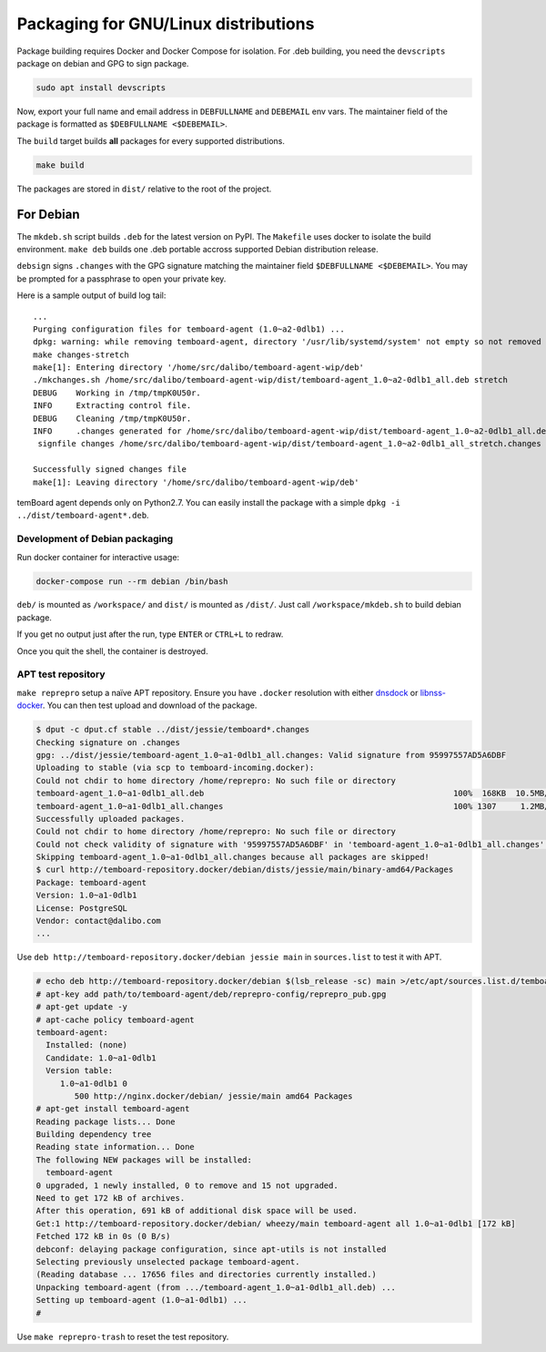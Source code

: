 =======================================
 Packaging for GNU/Linux distributions
=======================================

Package building requires Docker and Docker Compose for isolation. For .deb
building, you need the ``devscripts`` package on debian and GPG to sign package.

.. code-block::

   sudo apt install devscripts


Now, export your full name and email address in ``DEBFULLNAME`` and ``DEBEMAIL``
env vars. The maintainer field of the package is formatted as ``$DEBFULLNAME
<$DEBEMAIL>``.

The ``build`` target builds **all** packages for every supported distributions.

.. code-block::

   make build

The packages are stored in ``dist/`` relative to the root of the project.


For Debian
==========

The ``mkdeb.sh`` script builds ``.deb`` for the latest version on PyPI. The
``Makefile`` uses docker to isolate the build environment. ``make deb`` builds
one .deb portable accross supported Debian distribution release.

``debsign`` signs ``.changes`` with the GPG signature matching the maintainer
field ``$DEBFULLNAME <$DEBEMAIL>``. You may be prompted for a passphrase to open
your private key.

Here is a sample output of build log tail::

    ...
    Purging configuration files for temboard-agent (1.0~a2-0dlb1) ...
    dpkg: warning: while removing temboard-agent, directory '/usr/lib/systemd/system' not empty so not removed
    make changes-stretch
    make[1]: Entering directory '/home/src/dalibo/temboard-agent-wip/deb'
    ./mkchanges.sh /home/src/dalibo/temboard-agent-wip/dist/temboard-agent_1.0~a2-0dlb1_all.deb stretch
    DEBUG    Working in /tmp/tmpK0U50r.
    INFO     Extracting control file.
    DEBUG    Cleaning /tmp/tmpK0U50r.
    INFO     .changes generated for /home/src/dalibo/temboard-agent-wip/dist/temboard-agent_1.0~a2-0dlb1_all.deb.
     signfile changes /home/src/dalibo/temboard-agent-wip/dist/temboard-agent_1.0~a2-0dlb1_all_stretch.changes Étienne BERSAC <etienne.bersac@dalibo.com>

    Successfully signed changes file
    make[1]: Leaving directory '/home/src/dalibo/temboard-agent-wip/deb'


temBoard agent depends only on Python2.7. You can easily install the package
with a simple ``dpkg -i ../dist/temboard-agent*.deb``.


Development of Debian packaging
-------------------------------

Run docker container for interactive usage:

.. code-block::

   docker-compose run --rm debian /bin/bash

``deb/`` is mounted as ``/workspace/`` and ``dist/`` is mounted as
``/dist/``. Just call ``/workspace/mkdeb.sh`` to build debian package.

If you get no output just after the run, type ``ENTER`` or ``CTRL+L`` to redraw.

Once you quit the shell, the container is destroyed.


APT test repository
-------------------

``make reprepro`` setup a naïve APT repository. Ensure you have ``.docker``
resolution with either dnsdock_ or libnss-docker_. You can then test upload and
download of the package.

.. code-block::

   $ dput -c dput.cf stable ../dist/jessie/temboard*.changes
   Checking signature on .changes
   gpg: ../dist/jessie/temboard-agent_1.0~a1-0dlb1_all.changes: Valid signature from 95997557AD5A6DBF
   Uploading to stable (via scp to temboard-incoming.docker):
   Could not chdir to home directory /home/reprepro: No such file or directory
   temboard-agent_1.0~a1-0dlb1_all.deb                                                    100%  168KB  10.5MB/s   00:00
   temboard-agent_1.0~a1-0dlb1_all.changes                                                100% 1307     1.2MB/s   00:00
   Successfully uploaded packages.
   Could not chdir to home directory /home/reprepro: No such file or directory
   Could not check validity of signature with '95997557AD5A6DBF' in 'temboard-agent_1.0~a1-0dlb1_all.changes' as public key missing!
   Skipping temboard-agent_1.0~a1-0dlb1_all.changes because all packages are skipped!
   $ curl http://temboard-repository.docker/debian/dists/jessie/main/binary-amd64/Packages
   Package: temboard-agent
   Version: 1.0~a1-0dlb1
   License: PostgreSQL
   Vendor: contact@dalibo.com
   ...

Use ``deb http://temboard-repository.docker/debian jessie main`` in
``sources.list`` to test it with APT.

.. code-block::

    # echo deb http://temboard-repository.docker/debian $(lsb_release -sc) main >/etc/apt/sources.list.d/temboard.list
    # apt-key add path/to/temboard-agent/deb/reprepro-config/reprepro_pub.gpg
    # apt-get update -y
    # apt-cache policy temboard-agent
    temboard-agent:
      Installed: (none)
      Candidate: 1.0~a1-0dlb1
      Version table:
         1.0~a1-0dlb1 0
            500 http://nginx.docker/debian/ jessie/main amd64 Packages
    # apt-get install temboard-agent
    Reading package lists... Done
    Building dependency tree
    Reading state information... Done
    The following NEW packages will be installed:
      temboard-agent
    0 upgraded, 1 newly installed, 0 to remove and 15 not upgraded.
    Need to get 172 kB of archives.
    After this operation, 691 kB of additional disk space will be used.
    Get:1 http://temboard-repository.docker/debian/ wheezy/main temboard-agent all 1.0~a1-0dlb1 [172 kB]
    Fetched 172 kB in 0s (0 B/s)
    debconf: delaying package configuration, since apt-utils is not installed
    Selecting previously unselected package temboard-agent.
    (Reading database ... 17656 files and directories currently installed.)
    Unpacking temboard-agent (from .../temboard-agent_1.0~a1-0dlb1_all.deb) ...
    Setting up temboard-agent (1.0~a1-0dlb1) ...
    #

Use ``make reprepro-trash`` to reset the test repository.

.. _dnsdock: https://github.com/aacebedo/dnsdock
.. _libnss-docker: https://github.com/danni/docker-nss/
